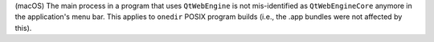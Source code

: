 (macOS) The main process in a program that uses ``QtWebEngine`` is
not mis-identified as ``QtWebEngineCore`` anymore in the application's
menu bar. This applies to ``onedir`` POSIX program builds (i.e., the
.app bundles were not affected by this).
